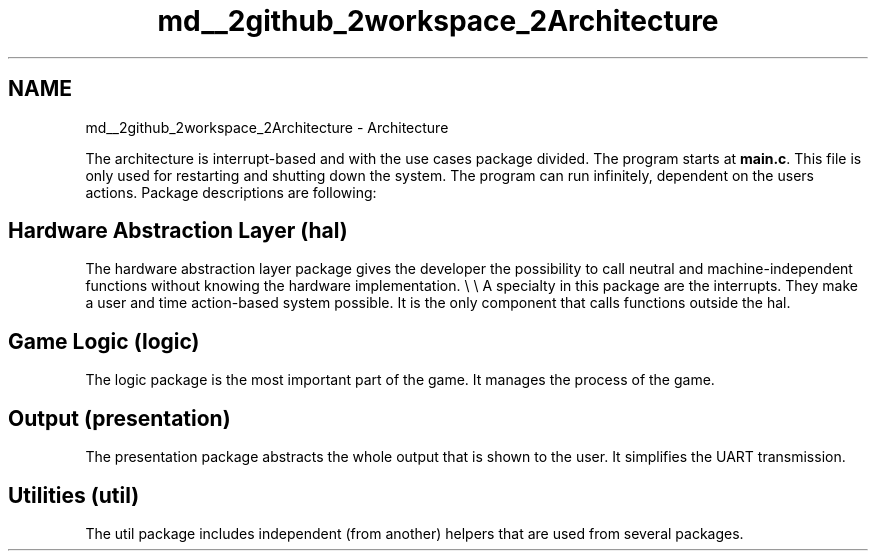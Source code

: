 .TH "md__2github_2workspace_2Architecture" 3 "Wed Mar 12 2025 14:09:10" "Version 1.0.0" "TikTakToe" \" -*- nroff -*-
.ad l
.nh
.SH NAME
md__2github_2workspace_2Architecture \- Architecture 
.PP


.PP
The architecture is interrupt-based and with the use cases package divided\&. The program starts at \fBmain\&.c\fP\&. This file is only used for restarting and shutting down the system\&. The program can run infinitely, dependent on the users actions\&. Package descriptions are following:
.SH "Hardware Abstraction Layer (\fRhal\fP)"
.PP
The hardware abstraction layer package gives the developer the possibility to call neutral and machine-independent functions without knowing the hardware implementation\&. \\ \\ A specialty in this package are the interrupts\&. They make a user and time action-based system possible\&. It is the only component that calls functions outside the hal\&.
.SH "Game Logic (\fRlogic\fP)"
.PP
The logic package is the most important part of the game\&. It manages the process of the game\&.
.SH "Output (\fRpresentation\fP)"
.PP
The presentation package abstracts the whole output that is shown to the user\&. It simplifies the UART transmission\&.
.SH "Utilities (\fRutil\fP)"
.PP
The util package includes independent (from another) helpers that are used from several packages\&. 
